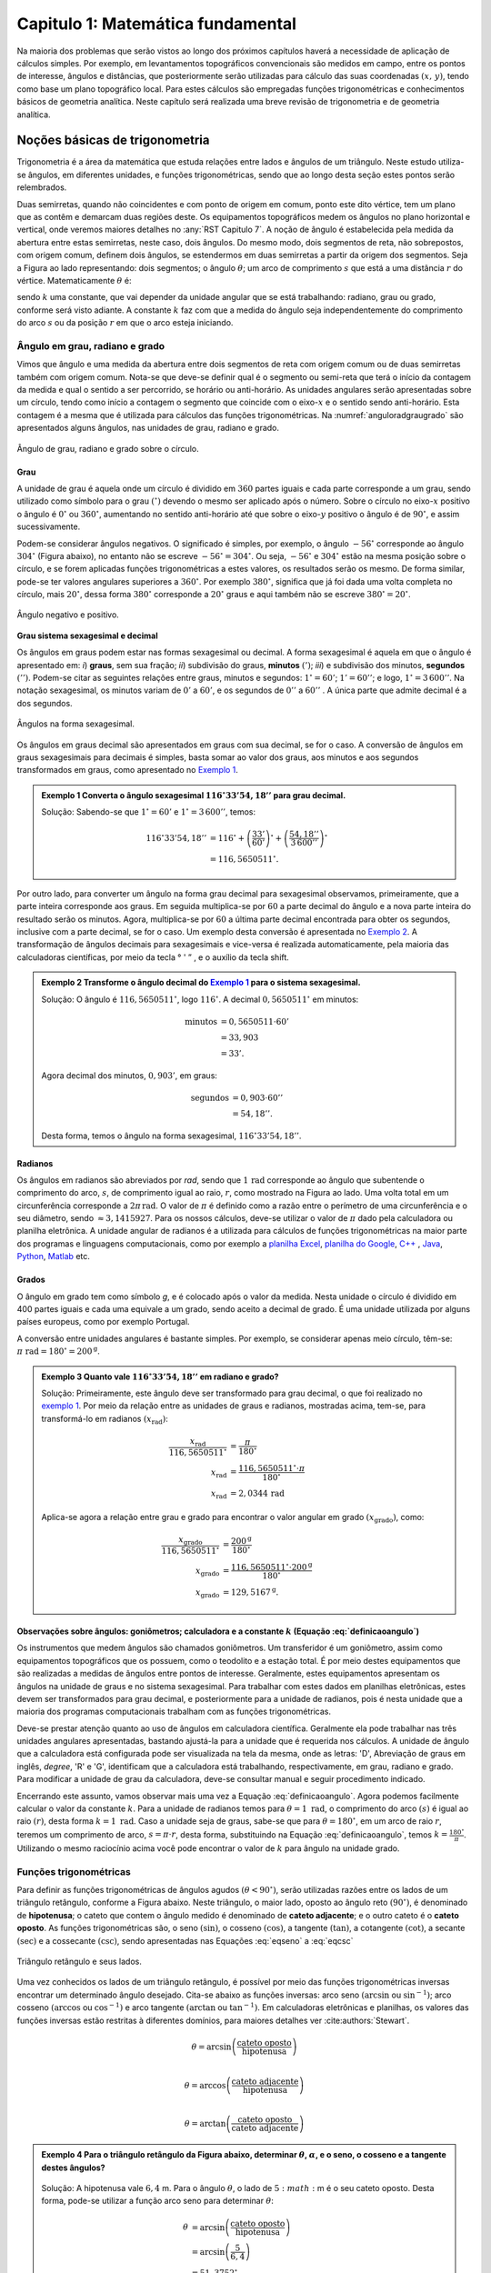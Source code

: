 .. raw:: html

    <style> .exem {color:blue; font-weight: bold} </style>

.. role:: exem

.. raw:: html

    <style> .solucao {font-weight: bold} </style>

.. role:: solucao

.. raw:: html

    <style> .blue {color:blue} </style>

.. role:: blue

.. raw:: html

    <style> .degree2sex {border:2px; border-style:solid;  border-radius: 5px; border-color:gray; padding: .1em;} </style>

.. role:: degree2sex

.. _RST Capitulo 1:

Capitulo 1: Matemática fundamental
**********************************

Na maioria dos problemas que serão vistos ao longo dos próximos capítulos
haverá a necessidade de aplicação de cálculos simples. Por exemplo,
em levantamentos topográficos convencionais são medidos em campo,
entre os pontos de interesse, ângulos e distâncias, que posteriormente
serão utilizadas para cálculo das suas coordenadas :math:`(x,\,y)`, tendo
como base um plano topográfico local. Para estes cálculos são empregadas
funções trigonométricas e conhecimentos básicos de geometria analítica.
Neste capítulo será realizada uma breve revisão de trigonometria e
de geometria analítica.

Noções básicas de trigonometria
===============================

Trigonometria é a área da matemática que estuda relações entre lados
e ângulos de um triângulo. Neste estudo utiliza-se ângulos, em diferentes
unidades, e funções trigonométricas, sendo que ao longo desta seção
estes pontos serão relembrados.

Duas semirretas, quando não coincidentes e com ponto de origem em comum, ponto este
dito vértice, tem um plano que as contêm e demarcam duas regiões deste. Os equipamentos topográficos
medem os ângulos no plano horizontal
e vertical, onde veremos maiores detalhes no :any:`RST Capitulo 7`. A noção de ângulo é estabelecida pela medida da abertura entre estas
semirretas, neste caso, dois ângulos. Do mesmo modo, dois segmentos
de reta, não sobrepostos, com origem comum, definem dois ângulos,
se estendermos em duas semirretas a partir da origem dos segmentos.
Seja a Figura ao lado representando: dois segmentos; o ângulo :math:`\theta`;
um arco de comprimento :math:`s` que está a uma distância :math:`r`
do vértice. Matematicamente :math:`\theta` é:

.. math:: \theta=k\frac{s}{r},
   :label: definicaoangulo

.. image:: /images/capitulo1/fig_angulo.png
   :scale: 40 %
   :alt: alternate text
   :align: center

sendo :math:`k` uma constante, que vai depender da unidade angular
que se está trabalhando: radiano, grau ou grado, conforme será visto
adiante. A constante :math:`k` faz com que a medida do ângulo seja independentemente
do comprimento do arco :math:`s` ou da posição :math:`r` em que o arco esteja
iniciando.

Ângulo em grau, radiano e grado
-------------------------------

Vimos que ângulo e uma medida da abertura entre dois segmentos de
reta com origem comum ou de duas semirretas também com origem comum.
Nota-se que deve-se definir qual é o segmento ou semi-reta que terá
o início da contagem da medida e qual o sentido a ser percorrido,
se horário ou anti-horário. As unidades angulares serão apresentadas
sobre um círculo, tendo como início a contagem o segmento que coincide
com o eixo-:math:`x` e o sentido sendo anti-horário. Esta contagem é a
mesma que é utilizada para cálculos das funções trigonométricas. Na
:numref:`anguloradgraugrado` são apresentados alguns ângulos,
nas unidades de grau, radiano e grado.

.. _anguloradgraugrado:

.. figure:: /images/capitulo1/fig_ang_grau_rad_grado.png
   :scale: 30 %
   :alt: map to buried treasure
   :align: center

   Ângulo de grau, radiano e grado sobre o círculo.

Grau
^^^^

A unidade de grau é aquela onde um círculo é dividido
em :math:`360` partes iguais e cada parte corresponde a um grau, sendo utilizado
como símbolo para o grau :math:`(^\circ)` devendo o mesmo ser aplicado
após o número. Sobre o círculo no eixo-:math:`x` positivo o ângulo é :math:`0^\circ`
ou :math:`360^\circ`, aumentando no sentido anti-horário até que sobre
o eixo-:math:`y` positivo o ângulo é de :math:`90^\circ`, e assim sucessivamente.

Podem-se considerar ângulos negativos. O significado é simples, por exemplo,
o ângulo :math:`-56^\circ` corresponde ao ângulo :math:`304^\circ` (Figura
abaixo), no entanto não se escreve :math:`-56^\circ=304^\circ`. Ou
seja, :math:`-56^\circ` e :math:`304^\circ` estão na mesma posição sobre
o círculo, e se forem aplicadas funções trigonométricas a estes valores,
os resultados serão os mesmo. De forma similar, pode-se ter valores
angulares superiores a :math:`360^\circ`. Por exemplo :math:`380^\circ`,
significa que já foi dada uma volta completa no círculo, mais :math:`20^\circ`,
dessa forma :math:`380^\circ` corresponde a :math:`20^\circ` graus e aqui
também não se escreve :math:`380^\circ=20^\circ`.

.. figure:: /images/capitulo1/fig_ang_neg_pos.png
   :scale: 35 %
   :alt: map to buried treasure
   :align: center

   Ângulo negativo e positivo.

**Grau sistema sexagesimal e decimal**

Os ângulos em graus podem estar nas formas sexagesimal ou decimal. A forma sexagesimal
é aquela em que o ângulo é apresentado em: *i*) **graus**,
sem sua fração; *ii*) subdivisão do graus, **minutos**
:math:`(')`; *iii*) e subdivisão dos minutos, **segundos**
:math:`('')`. Podem-se citar as seguintes relações entre graus, minutos
e segundos: :math:`1^\circ=60'`; :math:`1'=60''`; e logo, :math:`1^\circ=3\,600''`.
Na notação sexagesimal, os minutos variam de :math:`0'` a :math:`60'`, e os
segundos de :math:`0''` a :math:`60''` . A única parte que admite decimal é
a dos segundos.

.. figure:: /images/capitulo1/fig_ang_grau_sexag.png
   :scale: 35 %
   :alt: map to buried treasure
   :align: center

   Ângulos na forma sexagesimal.

Os ângulos em graus decimal são apresentados em graus com sua decimal,
se for o caso. A conversão de ângulos em graus sexagesimais para decimais
é simples, basta somar ao valor dos graus, aos minutos e aos segundos
transformados em graus, como apresentado no `Exemplo 1`_.

.. _exemplo 1:

.. admonition:: :exem:`Exemplo 1` Converta o ângulo sexagesimal :math:`116^\circ33'54,18''` para grau decimal.

    :solucao:`Solução:`
    Sabendo-se que :math:`1^\circ=60'` e :math:`1^\circ=3\,600''`, temos:

    .. math::

       116^\circ33'54,18'' &=116^\circ+\left(\frac{33'}{60'}\right)^\circ+\left(\frac{54,18''}{3\,600''}\right)^\circ\\
                           &=116,5650511^\circ.

Por outro lado, para converter um ângulo na forma grau decimal para
sexagesimal observamos, primeiramente, que a parte inteira corresponde
aos graus. Em seguida multiplica-se por :math:`60` a parte decimal do ângulo
e a nova parte inteira do resultado serão os minutos. Agora, multiplica-se
por :math:`60` a última parte decimal encontrada para obter os segundos, inclusive
com a parte decimal, se for o caso. Um exemplo desta conversão é apresentada
no `Exemplo 2`_. A transformação de ângulos decimais
para sexagesimais e vice-versa é realizada automaticamente, pela maioria
das calculadoras científicas, por meio da tecla :degree2sex:`° \' ”` ,
e o auxílio da tecla :degree2sex:`shift`.

.. _exemplo 2:

.. admonition:: :exem:`Exemplo 2` Transforme o ângulo decimal do `Exemplo 1`_ para o sistema sexagesimal.

    :solucao:`Solução:`
    O ângulo é :math:`116,5650511^\circ`, logo :math:`116^\circ`. A decimal :math:`0,5650511^\circ` em minutos:

    .. math::

       \text{minutos} & =0,5650511\cdot60'\\
                      & =33,903\\  & =33'.

    Agora decimal dos minutos, :math:`0,903'`, em graus:

    .. math::

       \text{segundos} & =0,903\cdot60''\\
                       & =54,18''.

    Desta forma, temos o ângulo na forma sexagesimal, :math:`116^\circ33'54,18''`.

Radianos
^^^^^^^^

Os ângulos em radianos são abreviados por *rad*,
sendo que :math:`1\,\mathrm{rad}` corresponde ao ângulo que subentende o comprimento
do arco, :math:`s`, de comprimento igual ao raio, :math:`r`, como mostrado na
Figura ao lado. Uma volta total em um circunferência corresponde a
:math:`2\pi\,\mathrm{rad}`. O valor de :math:`\pi` é definido como a razão entre o perímetro
de uma circunferência e o seu diâmetro, sendo :math:`\approx3,1415927`.
Para os nossos cálculos, deve-se utilizar o valor de :math:`\pi` dado pela
calculadora ou planilha eletrônica. A unidade angular de radianos
é a utilizada para cálculos de funções trigonométricas na maior parte
dos programas e linguagens computacionais, como por exemplo a
`planilha Excel <http://office.microsoft.com/pt-br/>`_,  `planilha
do Google <https://www.google.com/intl/pt-BR/sheets/about/>`_,
`C++ <http://www.open-std.org/>`_ , `Java <http://www.java.com/pt_BR/>`_,
`Python <http://www.python.org/>`_, `Matlab <http://www.mathworks.com/>`_
etc.

Grados
^^^^^^

O ângulo em grado tem como símbolo *g*, e é colocado após o valor
da medida. Nesta unidade o círculo é dividido em 400 partes iguais
e cada uma equivale a um grado, sendo aceito a decimal de grado. É
uma unidade utilizada por alguns países europeus, como por exemplo
Portugal.

A conversão entre unidades angulares é bastante simples. Por exemplo,
se considerar apenas meio círculo, têm-se: :math:`\pi\text{ rad}=180^\circ=200^{\text{g}}`.

.. admonition:: :exem:`Exemplo 3` Quanto vale :math:`116^\circ33'54,18''` em radiano e grado?

    :solucao:`Solução:`
    Primeiramente, este ângulo deve ser transformado para grau decimal, o que foi realizado no
    `exemplo 1`_. Por meio da relação entre as unidades de graus e radianos, mostradas acima,
    tem-se, para transformá-lo em radianos :math:`(x_{\text{rad}})`:

    .. math::
       \frac{x_{\text{rad}}}{116,5650511^\circ} & =\frac{\pi}{180^\circ}\\
       x_{\text{rad}} & =\frac{116,5650511^\circ\cdot\pi}{180^\circ}\\
       x_{\text{rad}} & =2,0344\,\text{rad}

    Aplica-se agora a relação entre grau e grado para encontrar o valor angular em
    grado :math:`(x_{\text{grado}})`, como:

    .. math::

       \frac{x_{\text{grado}}}{116,5650511^\circ} & =\frac{200^{\text{g}}}{180^\circ}\\
       x_{\text{grado}} & =\frac{116,5650511^\circ\cdot200^\text{g}}{180^\circ}\\
       x_{\text{grado}} & =129,5167^{\text{g}}.

Observações sobre ângulos: goniômetros; calculadora e a constante :math:`k` (Equação :eq:`definicaoangulo`)
^^^^^^^^^^^^^^^^^^^^^^^^^^^^^^^^^^^^^^^^^^^^^^^^^^^^^^^^^^^^^^^^^^^^^^^^^^^^^^^^^^^^^^^^^^^^^^^^^^^^^^^^^^^

Os instrumentos que medem ângulos são chamados goniômetros. Um transferidor
é um goniômetro, assim como equipamentos topográficos que os possuem,
como o teodolito e a estação total. É por meio destes equipamentos
que são realizadas a medidas de ângulos entre pontos de interesse.
Geralmente, estes equipamentos apresentam os ângulos na unidade de
graus e no sistema sexagesimal. Para trabalhar com estes dados em
planilhas eletrônicas, estes devem ser transformados para grau decimal,
e posteriormente para a unidade de radianos, pois é nesta unidade
que a maioria dos programas computacionais trabalham com as funções
trigonométricas.

Deve-se prestar atenção quanto ao uso de ângulos em calculadora científica.
Geralmente ela pode trabalhar nas três unidades angulares apresentadas,
bastando ajustá-la para a unidade que é requerida nos cálculos. A
unidade de ângulo que a calculadora está configurada pode ser visualizada
na tela da mesma, onde as letras: 'D', Abreviação de graus em inglês, *degree*,
'R' e 'G', identificam que a calculadora está trabalhando,
respectivamente, em grau, radiano e grado. Para modificar a unidade
de grau da calculadora, deve-se consultar manual e seguir procedimento
indicado.

Encerrando este assunto, vamos observar mais uma vez a Equação :eq:`definicaoangulo`.
Agora podemos facilmente calcular o valor da constante :math:`k`. Para
a unidade de radianos temos para :math:`\theta=1\text{ rad}`, o comprimento
do arco :math:`(s)` é igual ao raio :math:`(r)`, desta forma :math:`k=1\text{ rad}`.
Caso a unidade seja de graus, sabe-se que para :math:`\theta=180^\circ`,
em um arco de raio :math:`r`, teremos um comprimento de arco, :math:`s=\pi\cdot r`,
desta forma, substituindo na Equação :eq:`definicaoangulo`, temos
:math:`k=\frac{180^\circ}{\pi}`. Utilizando o mesmo raciocínio acima
você pode encontrar o valor de :math:`k` para ângulo na unidade grado.

Funções trigonométricas
-----------------------

Para definir as funções trigonométricas de ângulos agudos :math:`(\theta<90^\circ)`,
serão utilizadas razões entre os lados de um triângulo retângulo,
conforme a Figura abaixo. Neste triângulo, o maior lado, oposto ao
ângulo reto :math:`(90^\circ)`, é denominado de **hipotenusa**;
o cateto que contem o ângulo medido é denominado de **cateto adjacente**;
e o outro cateto é o **cateto oposto**. As funções
trigonométricas são, o seno :math:`(\sin)`, o cosseno :math:`(\cos)`, a tangente
:math:`(\tan)`, a cotangente :math:`(\cot)`, a secante :math:`(\sec)` e a cossecante
:math:`(\csc)`, sendo apresentadas nas Equações  :eq:`eqseno` a :eq:`eqcsc`

.. figure:: /images/capitulo1/fig_trian_retangulo.png
   :scale: 35 %
   :alt: fig_trian_retangulo
   :align: center

   Triângulo retângulo e seus lados.

.. math:: \sin\theta=\left(\frac{\text{cateto oposto}}{\text{hipotenusa}}\right)
    :label: eqseno

.. math:: \cos\theta=\left(\frac{\text{cateto adjacente}}{\text{hipotenusa}}\right)\\
    :label: eqcos

.. math:: \tan\theta=\left(\frac{\text{cateto oposto}}{\text{cateto adjacente}}\right)\\
    :label: eqtan

.. math:: \cot\theta=\left(\frac{\text{cateto adjacente}}{\text{cateto oposto}}\right)\\
    :label: eqcot

.. math:: \sec\theta=\left(\frac{\text{hipotenusa}}{\text{cateto adjacente}}\right)\\
    :label: eqsec

.. math:: \csc\theta=\left(\frac{\text{hipotenusa}}{\text{cateto oposto}}\right)
   :label: eqcsc

Uma vez conhecidos os lados de um triângulo retângulo, é possível
por meio das funções trigonométricas inversas encontrar um determinado
ângulo desejado. Cita-se abaixo as funções inversas: arco seno :math:`(\arcsin`
ou :math:`\sin^{-1})`; arco cosseno :math:`(\arccos` ou :math:`\cos^{-1})` e arco
tangente :math:`(\arctan` ou :math:`\tan^{-1})`. Em calculadoras eletrônicas
e planilhas, os valores das funções inversas estão restritas à diferentes
domínios, para maiores detalhes ver :cite:authors:`Stewart`.

.. math:: \theta=\arcsin\left(\frac{\text{cateto oposto}}{\text{hipotenusa}}\right)\\

.. math:: \theta=\arccos\left(\frac{\text{cateto adjacente}}{\text{hipotenusa}}\right)\\

.. math:: \theta=\arctan\left(\frac{\text{cateto oposto}}{\text{cateto adjacente}}\right)

.. admonition:: :exem:`Exemplo 4` Para o triângulo retângulo da Figura abaixo, determinar :math:`\theta`, :math:`\alpha`, e o seno, o cosseno e a tangente destes ângulos?

    .. figure:: /images/capitulo1/fig_trian_retangulo_exemplo.png
       :scale: 35 %
       :alt: fig_trian_retangulo_exemplo
       :align: center

    :solucao:`Solução:`
    A hipotenusa vale :math:`6,4` m. Para o ângulo :math:`\theta`, o lado de :math:`5:math:` m é o seu cateto oposto. Desta forma, pode-se utilizar a função arco seno para determinar :math:`\theta`:

    .. math::

       \theta & =\arcsin\left(\frac{\text{cateto oposto}}{\text{hipotenusa}}\right)\\
       & =\arcsin\left(\frac{5}{6,4}\right)\\  & =51,3752{}^\circ.

    Para calcular :math:`\alpha`, sabe-se que a soma dos ângulos internos de um triângulo é :math:`180^\circ`, logo :math:`\alpha=180^\circ-(51,3752^\circ+90^\circ)=38,6248^\circ`. As funções trigonométricas para :math:`\theta` e :math:`\alpha`:

    .. math::

       \sin\theta & =0,7813; & \cos\theta & =0,6242; & \tan\theta & =1,2515\\
       \sin\alpha & =0,6242; &\, \cos\alpha & =0,7813; &\, \tan\alpha & =0,7990

.. admonition:: :exem:`Exemplo 5` Com o objetivo de se estimar o raio da terra :math:`(R)`, um topógrafo subiu em uma montanha de
    :math:`5` km de altura, tendo vista para o oceano. Com o auxílio dos seus equipamentos, mediu-se o ângulo formado entre
    a linha horizontal que passa pelo equipamento e a reta tangente a superfície do oceano no ponto :math:`H`,
    obtendo :math:`2,26^\circ`. Por meio destas informações, determinar o raio aproximado da terra :math:`(R)`.

    .. figure:: /images/capitulo1/fig_raio_terra_exemplo.png
       :scale: 35 %
       :alt: fig_raio_terra_exemplo
       :align: center

    :solucao:`Solução:`
    A visada :math:`AH` é tangente à terra em :math:`H`. :math:`AH` é perpendicular à :math:`OH`, logo em :math:`H`, o ângulo
    é reto :math:`(90^\circ)` para o triângulo :math:`AOH`. O lado deste triângulo oposto a :math:`H` :math:`(R\mathrm{+5\:km})`
    é a hipotenusa. Percebe-se também que, o ângulo entre a linha do horizonte que passa em :math:`A` e a linha :math:`AO` é
    de :math:`90^\circ`, então o ângulo :math:`\theta` é de :math:`87,74^\circ` :math:`(90^\circ-2,26^\circ)`. Considerando
    :math:`\sin\theta` temos:

    .. math::
       \sin\theta & =\frac{R}{R+5}\\
       R & =(R+5)\sin87,74\\
       R-R\sin87,74 & =5\cdot\sin87,74\\
       R & =\frac{5\cdot\sin87,74}{1-\sin87,74}\\
       R & =6\,423,1\mathrm{\,km.}

Para as definições das funções trigonométricas em função apenas de um ângulo qualquer, utiliza-se a figura de um círculo
unitário no plano cartesiano, ou seja, de raio 1 conforme :numref:`figcirculounitario`. Os valores de :math:`\cos\theta`
e :math:`\sin\theta` correspondem a projeção do raio com o ângulo :math:`\theta` nos eixos :math:`x` e :math:`y`, respectivamente. Logo os seus
valores variam entre :math:`-1` e :math:`1`, sendo que os seus sinais mudam conforme o quadrante. Maiores detalhes podem ser
encontrados em livros de cálculo.

.. _figcirculounitario:

.. figure:: /images/capitulo1/fig_circulo_unitario.png
   :scale: 55 %
   :alt: fig_circulo_unitario
   :align: center

   Círculo unitário e os sinais por quadrante das funções :math:`\sin`, :math:`\cos` e :math:`\tan`.

.. admonition:: Entendendo o círculo unitário

   Consultar: https://phet.colorado.edu/sims/html/trig-tour/latest/trig-tour_en.html

**Lei dos senos**

Agora, considere um triângulo de lados :math:`a`, :math:`b` e :math:`c`, com os ângulos opostos a estes lados, respectivamente,
:math:`\widehat{A}`, :math:`\widehat{B}` e :math:`\widehat{C}`. A lei dos senos apresenta as relações apresentadas
na Equação :eq:`figleidossenoscosenos`. Um exemplo clássico de aplicação da lei dos senos aplicada à topografia é
apresentado no Exemplo 6.

.. figure:: /images/capitulo1/fig_leidossenoscosenos.png
   :scale: 35 %
   :alt: fig_leidossenoscosenos
   :align: center

.. math:: \frac{a}{\sin\widehat{A}}=\frac{b}{\sin\widehat{B}}=\frac{c}{\sin\widehat{C}}.
   :label: figleidossenoscosenos

.. admonition:: :exem:`Exemplo 6` Considere o esquema apresentado na Figura a seguir. Um levantamento topográfico foi realizado do lado
    esquerdo do rio, e não se tem acesso ao lado direito, onde encontra-se o ponto P. Todavia deseja-se obter a distância AP.
    Para tanto, mediu-se: com uma trena, a distância de A ao ponto B, resultando em :math:`50` m; por meio de um teodolito
    estacionado em A, visando-se sucessivamente P e B, o ângulo :math:`\alpha=37^\circ51'`; e por fim, também com o teodolito,
    agora estacionado em B, visando-se A e P, o ângulo :math:`\beta=75^\circ47'`. Por meio destas medidas, calcule a distância AP.

    .. figure:: /images/capitulo1/fig_exemp_lei_senos.png
       :scale: 35 %
       :alt: fig_exemp_lei_senos
       :align: center

    :solucao:`Solução:`
    A lei dos senos pode ser utilizada para determinar a distância do ponto inacessível P. Como dois ângulos do triângulo
    foram medidos, pode-se calcular o outro, ao qual denominaremos de :math:`\gamma`, sendo:

    .. math::

       \gamma & =180-\left(\alpha+\beta\right)\\
       & =180-\left(37^\circ51'+75^\circ47'\right)\\
       & =66^\circ22'

    Uma vez que conhecemos o lado AB=50 m, o seu ângulo oposto, :math:`\gamma=66^\circ22'`, e o ângulo
    :math:`\alpha=75^\circ47'`, oposto ao lado que queremos determinar, AP, pode-se aplicar a lei dos senos, como segue abaixo:

    .. math::

       \frac{\text{AB}}{\sin\gamma} & =\frac{\text{AP}}{\sin\beta}\\
       \frac{50\,\text{m}}{\sin66^\circ22'} & =\frac{AP}{\sin75^\circ47'}\\
       \text{AP} & =\frac{50\,\text{m}\cdot\sin75^\circ47'}{\sin66^\circ22'}\\
       \text{AP} & =52,906\,\text{m}.

**Lei dos cossenos**

A outra lei trigonométrica que vamos apresentar é a dos cossenos. Ela relaciona os lados do triângulo com um ângulo interno
interno segundo as Equações :eq:`eqleicos1`-:eq:`eqleicos2`. Pode-se utilizar estas Equações para marcação de ângulos em campo,
como será apresentado no Exemplo 7.


.. math:: a^{2}=b^{2}+c^{2}-2bc\cos\widehat{A} \,\,\,\text{então:}\,\, \widehat{A}=\arccos\left(\frac{a^{2}-\left(b^{2}+c^{2}\right)}{-2bc}\right)
   :label: eqleicos1

.. math:: b^{2}=a^{2}+c^{2}-2ac\cos\widehat{B} \,\,\,\text{então:}\,\, \widehat{B} =\arccos\left(\frac{b^{2}-\left(a^{2}+c^{2}\right)}{-2ac}\right)

.. math:: c^{2}=a^{2}+b^{2}-2ab\cos\widehat{C} \,\,\,\text{então:}\,\, \widehat{C} =\arccos\left(\frac{c^{2}-\left(a^{2}+b^{2}\right)}{-2ab}\right)
   :label: eqleicos2

.. admonition:: :exem:`Exemplo 7` Considerando que os comprimentos dos lados de um triângulo são: :math:`a=32` m, :math:`b=28` m e
    :math:`c=23` m. Determine os ângulos internos.

    :solucao:`Solução:`
    A partir da lei dos cossenos, temos para :math:`\widehat{A}`:

    .. math::
       \cos\widehat{A} & =\left(\frac{a^{2}-\left(b^{2}+c^{2}\right)}{-2bc}\right)\\
       \widehat{A} & =\arccos\left(\frac{a^{2}-\left(b^{2}+c^{2}\right)}{-2bc}\right)\\
       \widehat{A} & =\arccos\left(\frac{32^{2}-\left(28^{2}+23^{2}\right)}{-2\cdot28\cdot23}\right)=77,0336^\circ

    Para :math:`\widehat{B}`:

    .. math::
       \cos\widehat{B} & =\left(\frac{b^{2}-\left(a^{2}+c^{2}\right)}{-2ac}\right)\\
       \widehat{B} & =\arccos\left(\frac{b^{2}-\left(a^{2}+c^{2}\right)}{-2ac}\right)\\
       \widehat{B} & =\arccos\left(\frac{28^{2}-\left(32^{2}+23^{2}\right)}{-2\cdot32\cdot23}\right)=58,5054^\circ

    Uma vez que conhecemos dois ângulos internos do triângulo,
    então :math:`\widehat{C}=180-(\widehat{A}+\widehat{B})=44,4610^\circ`.

.. _Coordenada retangular e polar no plano:

Coordenada retangular e polar no plano
======================================

Para a apresentação gráfica de dados bidimensionais, é utilizado o
plano cartesiano, formado por dois eixos ortogonais entre si, denominados
de eixo-:math:`x` e eixo-:math:`y`. A posição de pontos neste sistema dar-se-á
por meio de coordenadas retangulares ou polares.

Coordenada retangular
---------------------

A coordenada retangular de um ponto é dada por sua posição horizontal
e vertical, coordenada :math:`x` e coordenada :math:`y`, respectivamente. Exemplo
do plano cartesiano e pontos com suas respectivas coordenadas
retangulares são apresentados na :numref:`figcoordretangular`.
Estas coordenadas podem estar em qualquer unidade de comprimento,
sendo que em geomática a mais comum é a de metro (m). Logicamente,
caso a unidade fosse de metro, esta figura estaria reduzida a determinada
escala (ver seção :any:`escala`).

.. _figcoordretangular:

.. figure:: /images/capitulo1/fig_coord_retangular.png
   :scale: 45 %
   :alt: figcoordretangular
   :align: center

   Posição de alguns pontos e suas coordenada retangulares.

**Distância Euclidiana**

Caso as coordenadas retangulares de dois pontos quaisquer sejam conhecidas,
por exemplo, os pontos :math:`1(x_{1},\,y_{1})` e :math:`2(x_{2},\,y_{2})` da
Figura ao lado, pode-se calcular a distância da linha reta entre eles
:math:`(d_{\mathrm{12}})`, denominada de distância Euclidiana.
Pelo teorema de Pitágoras, :math:`d_{\mathrm{12}}`:


.. figure:: /images/capitulo1/figDistEuclidiana.png
   :scale: 35 %
   :alt: figDistEuclidiana
   :align: center

.. math::
   d_{\mathrm{12}}^{2} & =\Delta x^{2}+\Delta y^{2}\\
   d_{\mathrm{12}} & =\sqrt{\left(x_{2}-x_{1}\right)^{2}+\left(y_{2}-y_{1}\right)^{2}}
   :label: distanciaeuclidiana

.. admonition:: :exem:`Exemplo 8` Qual a distância entre os pontos A e C apresentados na :numref:`figcoordretangular`?
    Considere que a unidade é o metro.

    :solucao:`Solução:`
    As coordenadas de A e C são :math:`(4,5\,\mathrm{m};\,2,1\,\mathrm{m})` e :math:`(-4,9\,\mathrm{m};\,-3,2\,\mathrm{m})`,
    respectivamente. Aplicando a Equação :eq:`distanciaeuclidiana`:

    .. math::
       d & =\sqrt{\left(x_{\text{A}}-x_{\text{C}}\right)^{2}+\left(y_{\text{A}}-y_{\text{C}}\right)^{2}}\\
       & =\sqrt{\left(4,5--4,9\right)^{2}+\left(2,1--3,2\right)^{2}}\\
       & =\sqrt{\left(4,5+4,9\right)^{2}+\left(2,1+3,2\right)^{2}}\\
       & =10,791\,\text{m}.

.. _Coordenada polar:

Coordenada polar
----------------

A coordenada polar de um ponto é dada pelo seu raio :math:`(r)`, distância entre a origem
do sistema cartesiano ao ponto, e seu ângulo :math:`(\theta)`, medido a
partir do eixo-:math:`x` positivo, sentido anti-horário, até raio. Exemplo
de coordenadas polares para os pontos A e C vistos na :numref:`figcoordretangular`
podem ser observados na :numref:`figCoordPolar`. Aprenderemos
posteriormente que em levantamentos topográficos trabalhamos com um
tipo de coordenada polar, em que o ângulo é denominado de Azimute,
e o raio o comprimento do alinhamento. Porém o ângulo de Azimute é
medido a partir do eixo-:math:`y` positivo, e o sentido de contagem angular
é o horário. Mais detalhes serão vistos posteriormente, no
:any:`RST Capitulo 7`.

.. _figCoordPolar:

.. figure:: /images/capitulo1/figCoordPolar.png
   :scale: 55 %
   :alt: _figCoordPolar
   :align: center

   Coordenadas polares para os pontos A e C da :numref:`figcoordretangular`.

Coordenada polar para retangular
--------------------------------

A transformação de coordenada polar para retangular pode ser deduzida
a partir da :numref:`figPolar2Retangular`. Considere
um ponto P, de coordenada polar :math:`(\theta_{\text{P}},\,r_{\text{P}})`.
Queremos obter sua coordenada retangular :math:`(x_{\text{P}},\,y_{\text{P}})`.
Pode-se verificar que o cateto oposto e o cateto adjacente ao ângulo
:math:`\theta_{\text{P}}` correspondem, respectivamente, à coordenada :math:`y_{\text{P}}`
e :math:`x_{\text{P}}`. Serão aplicadas as funções seno e cossenos ao ângulo
:math:`\theta`, que tem como hipotenusa :math:`r_{\text{P}}`, o que resultará
na obtenção da coordenada retangular, como apresentado nas Equações :eq:`eqcoordenadax` e
:eq:`eqcoordenadax`. Estas equações são aplicadas para pontos localizados em quaisquer
quadrante.

.. _figPolar2Retangular:

.. figure:: /images/capitulo1/figPolar2Retangular.png
   :scale: 35 %
   :alt: figPolar2Retangular
   :align: center

   Esquema gráfico para conversão entre coordenada polar e retangular.

.. math::
   \cos\theta_{\text{P}} =\frac{x_{\text{P}}}{r_{\text{P}}}

.. math::
   x_{\text{P}} =r_{\text{P}}\cos\theta_{\text{P}}
   :label: eqcoordenadax

.. math::
   \sin\theta_{\text{P}} =\frac{y_{\text{P}}}{r_{\text{P}}}\\

.. math::
   y_{\text{P}} =r_{\text{P}}\sin\theta_{\text{P}}
   :label: eqcoordenaday

.. admonition:: :exem:`Exemplo 9` Considere a coordenada polar do ponto C da :numref:`figCoordPolar`.
    Qual a sua coordenada retangular? A unidade de comprimento é o metro.

    :solucao:`Solução:`
    A coordenada polar de C é :math:`(213,147^\circ, 5,85)`. Então:

    :math:`x_{\mathrm{C}} =r_{\mathrm{C}}\cos\theta_{\mathrm{C}}=5,85\cos 213,147^\circ=-4,9\,\mathrm{m}`.

    :math:`y_{\mathrm{C}} =r_{\mathrm{C}}\sin\theta_{\mathrm{C}}=5,85\sin 213,147^\circ=-3,2\,\mathrm{m}`.

    Como era esperado, a coordenada retangular de C é a mesma apresentada na :numref:`figcoordretangular`.


.. _Coordenadaretangular2polar:

Coordenada retangular para polar
--------------------------------

Agora será apresentada a transformação de coordenada retangular para
polar. Para tanto utilizaremos mais uma vez o esquema da :numref:`figPolar2Retangular`.
Só que desta vez, a coordenada retangular de P, :math:`(x_{\text{P}},\,y_{\text{P}})`,
é que é conhecida. Uma vez que se têm os dois catetos do triângulo
retângulo, o raio de P, :math:`r_{\text{P}}`, é obtido por meio da Teorema
de Pitágoras (Equação :eq:`coordenadar`). Já o ângulo :math:`\theta_{\text{P}}`,
para este quadrante, pode ser obtido por meio da função arco tangente,
como apresentada na Equação :eq:`coordenadateta`.

A Equação :eq:`coordenadar`
é valida para pontos em qualquer quadrante. Já a Equação :eq:`coordenadateta`,
para cálculo de :math:`\theta_{p}`, é valida apenas para o primeiro quadrante,
sendo que para os demais, pode-se obtê-lo facilmente, como será apresentado
no Exemplo abaixo.

.. math::
   r_{\text{P}}=\sqrt{x_{\text{P}}^{2}+y_{\text{P}}^{2}}
   :label: coordenadar

Se :math:`x_{\mathrm{P}}` não for nulo:

.. math::
   \tan\theta_{\text{P}} & =\frac{y_{\text{P}}}{x_{\text{P}}}\\
   \theta_{\text{P}} & =\arctan\left(\frac{y_{\text{P}}}{x_{\text{P}}}\right)
   :label: coordenadateta

.. admonition:: :exem:`Exemplo 10` Considere a coordenada retangular do ponto D da :numref:`figcoordretangular`.
    Qual a sua coordenada polar? Considere que a unidade seja de metro.

    :solucao:`Solução:`
    A coordenada retangular de D é :math:`(4,9\,\mathrm{m};\,-1,3\,\mathrm{m})`. Ela é novamente
    mostrada na Figura ao abaixo.

    .. figure:: /images/capitulo1/figExemReta2Poloar.png
       :scale: 35 %
       :alt: figExemReta2Poloar
       :align: center

    Observe que a projeção da coordenada e
    o raio de D, :math:`r_{\text{D}}`, resultam em um triângulo retângulo,
    em que, :math:`4,9` m é o cateto adjacente a :math:`\alpha`, e :math:`1,3` m é o cateto
    oposto, podendo-se calcular :math:`\alpha`:

    .. math::
       \tan\alpha & =\frac{y_{\text{D}}}{x_{\text{D}}}\\
       \alpha & =\arctan\left(\frac{y_{\text{D}}}{x_{\text{D}}}\right)=\arctan\left(\frac{1,3}{4,9}\right)=14,8586^\circ.

    Agora pode-se calcular :math:`\theta_{\mathrm{D}}`, pois, :math:`\theta_{\mathrm{D}}=360^\circ-\alpha=345,1414^\circ`.
    Para se calcular :math:`r_{\text{D}}`, temos:

    :math:`r_\text{D}=\sqrt{x_{\text{D}}^{2}+y_{\text{D}}^2}=\sqrt{4,9^2+1,3^2}=5,07\,\text{m}.`

    Desta forma, a coordenada polar de D é :math:`(345,1414^\circ;\,5,07\,\mathrm{m})`.

.. _secAreasdefiguras:

Áreas de figuras elementares no plano
=====================================

**Área de um retângulo**

Sejam os lados de um retângulo, :math:`a` e :math:`b`. A sua área :math:`(A)` é calculada
pelo produto dos seus lados:

.. math::
   A=ab.

.. admonition:: :exem:`Exemplo 11`  Qual a área de um sala retangular, onde os lados medem :math:`5,3` m e :math:`7,9` m.

    :solucao:`Solução:`

    .. math::

       A & =ab \\
       & =5,3\cdot7,9 \\
       & =41,87\,\text{m}^{2}.

**Área de triângulo**

A área de um triângulo pode ser calculada de diversas formas, dependendo dos dados disponíveis, se os comprimentos dos
lados e/ou ângulos internos. Considere o triângulo da Figura ao lado. Caso sejam conhecidas(os)

.. figure:: /images/capitulo1/figAreaDeTriangulo.png
   :scale: 35 %
   :alt: figExemReta2Poloar
   :align: center

- a sua altura :math:`(h)` e a base (nesta Figura o lado :math:`b`), a área será:

.. math::
   A=\frac{bh}{2}.

.. admonition:: :exem:`Exemplo 12` Qual aárea de triângulo onde a base mede :math:`15,9` m e a altura :math:`9` m.

    :solucao:`Solução:`

    .. math::
       A & =\frac{bh}{2} \\
       & =\frac{15,9\cdot9}{2} \\
       & =71,55\,\text{m}^{2}

- dois lados, :math:`a` e :math:`b`, e o ângulo formado entre eles, :math:`\alpha`, a área será:

.. math::
   A=\frac{1}{2}ab\sin\alpha;

.. admonition:: :exem:`Exemplo 13` Qual a área de triângulo em que dois lados medem :math:`3,1\,\text{m}` e
    :math:`6,8\,\text{m}`, e o ângulo entre eles é de :math:`34^\circ`.

    :solucao:`Solução:`

    .. math::
       A & =\frac{1}{2}ab\sin\alpha \\
       &=\frac{1}{2}3,1\cdot6,8\sin34^\circ \\
       &=5,89\,\text{m}^2.

- os comprimentos dos três lados do triângulo, :math:`a,\,b,\,\mathrm{e}\:c`, usa-se a fórmula de Heron, também conhecida como a fórmula do semiperímetro, em que a área é:

.. math::
   A=\sqrt{p\left(p-a\right)\left(p-b\right)\left(p-c\right)}
   :label: semiperímetro

em que :math:`p` é semiperímetro:

.. math::
   p=\frac{a+b+c}{2}.

.. admonition:: :exem:`Exemplo 14` Qual a área de um triângulo de lados medem :math:`10,3` m, :math:`5,4` m e :math:`6,0` m.

    :solucao:`Solução:`
    O semiperímetro:

    .. math::
       p & =\frac{a+b+c}{2} \\
       &=\frac{10,3+5,4+6,0}{2} \\
       &=10,85\,\textrm{m}.

    A área será:

    .. math::
       A & =\sqrt{p\left(p-a\right)\left(p-b\right)\left(p-c\right)} \\
       &=\sqrt{10,85\left(10,85-10,3\right)\left(10,85-5,4\right)\left(10,85-6\right)}\\
       &=12,56\,\text{m}^{2}.

**Área de trapézio**

Chamam-se de bases de um trapézio os seus lados paralelos e, sua altura,
a distância que separa estes dois lados. A área de um trapézio é calculada pela soma da bases, :math:`b_{1}` e
:math:`b_{2}`,  multiplicada pela altura :math:`(h)` dividida por dois, isto é:

.. figure:: /images/capitulo1/figAreaTrabezio.png
   :scale: 35 %
   :alt: figAreaTrabezio
   :align: center

.. math::
   A=\frac{1}{2}(b_{1}+b_{2})h.

.. admonition:: :exem:`Exemplo 15` Uma praça pública tem a forma de um trapézio, sendo medidos os lados paralelos
    de :math:`50,7` m e :math:`80,4` m e a distância entre eles de :math:`12` m, calcular á área
    da praça.

    :solucao:`Solução:`

    .. math::
       A & =\frac{1}{2}(b_{1}+b_{2})h \\
       &=\frac{1}{2}(50,7+80,4)12 \\
       &=786,6\,\text{m}^{2}.

**Área de um círculo**

Para uma círculo, pode ser conhecido o seu raio :math:`R` ou o seu diâmetro,
:math:`D\:(2R)`. Se o :math:`R` é conhecido, a sua área é:

.. math::
   A=\pi R^{2}.

Caso seja conhecido o diâmetro :math:`(D)`:

.. math::
   A=\frac{\pi}{4}D^{2}.

.. admonition:: :exem:`Exemplo 16`  Uma caixa de água tem diâmetro de :math:`1,2` m. Qual a área de superfície que ela ocupa.

    :solucao:`Solução:`
    Conhecendo-se o diâmetro temos:

    .. math::
       A & =\frac{\pi}{4}D^{2} \\
       &=\frac{\pi}{4}1,2^{2} \\
       &=1,13 \,\text{m}^{2}.

**Área de um setor de círculo**

Seja :math:`\alpha`, em graus, o ângulo da área do setor de círculo a
ser calculado. Temos, quando se conhece o raio :math:`(R)`:

.. figure:: /images/capitulo1/figAreaSetorCirculo.png
   :scale: 35 %
   :alt: figAreaSetorCirculo.png
   :align: center

.. math::
   A=\left(\frac{\alpha}{360^\circ}\right)\pi R^{2}.

Caso o diâmetro :math:`(D)` seja conhecido:

.. math::
   A=\left(\frac{\alpha}{360^\circ}\right)\frac{\pi}{4}D^{2}.

.. admonition:: :exem:`Exemplo 17` Calcule a área de um setor de :math:`5^\circ` de uma circunferência de :math:`R` igual
    a :math:`3` m.

    :solucao:`Solução:`

    .. math::
       A & =\left(\frac{\alpha}{360^\circ}\right)\pi R^{2} \\
       &=\left(\frac{5^\circ}{360^\circ}\right)\pi3^{2}  \\
       &=0,393\,\text{m}^2.

.. admonition:: Sugestão de aula prática

   **Uso de planilha eletrônica para solução de problemas em matemática**

   *Objetivo*:  apresentar o uso de planilhas eletrônicas para a resolução de problemas em topografia. É sugerida a utilização da planilha de cálculo *Calc*, presente no pacote *libreoffice*, que é diponível gratuitamente. Para obtê-lo e encontrar maiores informações, consultar a página: https://www.libreoffice.org.

   Serão apresentados os operadores e algumas funções matemáticas, onde, uma vez sabendo utilizá-las, é possível resolver grande parte dos problemas de topografia.

   Como roteiro:

   - apresentação dos operadores matemáticos: soma :math:`(+)`, subtração :math:`(-)`, multiplicação :math:`(*)`, divisão :math:`(\backslash)` e potência :math:`(\wedge)`;
   - apresentação das funções seno, cosseno, tangente, arco cosseno, etc

Exercícios
==========

:exem:`1)` Com o triângulo da Figura abaixo, de coordenada
:math:`R(12,3\,\text{m},\,6,1\,\text{m})`,
calcular os ângulos :math:`\alpha`, :math:`\beta,` e o seno, cosseno e tangente
destes ângulos.

.. figure:: /images/capitulo1/exer_1_1.png
   :scale: 40 %
   :alt: exer_1_1.png
   :align: center

:exem:`Resp.:` :math:`\alpha=26,3784^\circ`; :math:`\beta=63,6216^\circ`; :math:`\sin\alpha=0,4443`; :math:`\cos\alpha=0,89588`; :math:`\tan\alpha=0,49593`;
:math:`\sin\beta=0,89588`; :math:`\cos\beta=0,4443`; :math:`\tan\beta=2,0163`.

----

:exem:`2)` Converter :math:`0,0006^\circ` para segundos.

:exem:`Resp.:` :math:`2,16''`.

----

:exem:`3)` Expressar :math:`2,32\,\mathrm{rad}` e :math:`1,25\,\mathrm{rad}` em graus decimais.

:exem:`Resp.:` :math:`132,926^\circ`; :math:`71,619^\circ`.

----

:exem:`4)` Converter :math:`10^\circ15'39''` para graus decimais.

:exem:`Resp.:` :math:`10,26083333`.

----

:exem:`5)` Converter :math:`11^\circ50'3''` para radianos.

:exem:`Resp.:` :math:`0,207` rad.

----

:exem:`6)` Um triângulo tem lados :math:`a=7,5\,\text{m}`, :math:`b=8,9\,\text{m}`
e :math:`c=10,2\,\text{m}`. Calcule:
i) a área (:math:`\text{m}^2` e ha); ii) os ângulos internos.

:exem:`Resp.:`  :math:`32,437\,\text{m}^2`; :math:`0,003243` ha; :math:`\hat{a}=45,614^\circ`;
:math:`\hat{b}=57,999^\circ`; :math:`\hat{c}=76,387^\circ`.

----

:exem:`7)` Utilizando calculadora, calcule o seno, cosseno e tangente de :math:`22,3^\circ`, :math:`42,6^\circ`,
:math:`51,3^\circ`, :math:`89,1^\circ` e :math:`76,5^\circ`.

:exem:`Resp.:` Tabela abaixo.

.. table:: Resposta exercício 7

    ========================== ================= ================== ===================
    Ângulo :math:`(^\circ)`    seno              cosseno            tan
    ========================== ================= ================== ===================
    :math:`22,3`               :math:`0,37946`   :math:`0,92521`    :math:`0,41013`
    :math:`42,6`               :math:`0,67688`   :math:`0,73610`    :math:`0,91955`
    :math:`51,3`               :math:`0,78043`   :math:`0,62524`    :math:`1,24820`
    :math:`89,1`               :math:`0,99988`   :math:`0,01571`    :math:`63,65674`
    :math:`76,5`               :math:`0,97237`   :math:`0,23345`    :math:`4,16530`
    ========================== ================= ================== ===================

----

:exem:`8)` Um topógrafo necessita determinar a distância entre :math:`A` e :math:`B`, mostrados
na Figura ao lado. Infelizmente, seu equipamento de medição eletrônica
de distância não está funcionando. Devido a isto: em :math:`A`, o topógrafo
mediu o ângulo de :math:`88^\circ`; determinou a distância :math:`AC=159,49` m;
e em :math:`C` mediu de :math:`51^\circ`. Calcule o comprimento :math:`AB`.


.. figure:: /images/capitulo1/exer_1_8.png
   :scale: 40 %
   :alt: exer_1_8.png
   :align: center

:exem:`Resp.:`  :math:`AB=188,927` m.

----

:exem:`9)` Dadas as coordenadas retangulares dos pontos: **A**:math:`(5,\,-19)`,
**B**:math:`(-23,\,-10)`, **C**:math:`(-29,\,4)`, **D**:math:`(13,\,11)`.
Calcular as respectivas coordenadas polares.

:exem:`Resp.:` **A**:math:`(284,7436^\circ,\, 19,6468)`; **B**:math:`(203,4986^\circ,\, 25,0798)`;
**C**:math:`(172,1467^\circ,\, 29,2745)`; **D**:math:`(40,23636^\circ,\, 17,0293)`.

----

:exem:`10)` Dadas as coordenadas polares dos pontos: **A**:math:`(72,9\text{m}, 314^\circ27')`;
**B**:math:`(58,1\text{m}, 260^\circ22')`; **C**:math:`(100,9\text{m}, 118^\circ41')`;
**D**:math:`(29,3\text{m}, 25^\circ28')`, calcular as respectivas
coordenadas retangulares.

:exem:`Resp.:`  **A**:math:`(51,05089,\,-52,0405)`; **B**:math:`(-9,72259,\,-57,2807)`;
**C**:math:`(-48,4288,\,88,51814)`; **D**:math:`26,45308,\,12,59859)`

----

:exem:`11)`  Com o objetivo de se estimar o raio da terra :math:`(R)`, um topógrafo subiu
em uma montanha de :math:`3,0` km de altura, tendo vista para o oceano. Com
o auxílio dos seus equipamentos, mediu-se o ângulo formado entre a
linha horizontal que passa pelo equipamento e a reta tangente a superfície
do oceano no ponto :math:`H`, obtendo :math:`1^\circ46'`. Determinar o raio
da terra aproximado, por meio destas medidas.

.. figure:: /images/capitulo1/exer_1_11.png
   :scale: 40 %
   :alt: exer_1_11.png
   :align: center

:exem:`Resp.:`  :math:`6\,308,3\,\text{km}`.

----

:exem:`12)` Com o objetivo de determinar a altura da árvore da Figura ao lado, o engenheiro
mediu, com o auxílio de um clinômetro (equipamento que mede ângulo
vertical), o ângulo vertical entre a sua posição e o topo da árvore.
Com uma trena, também mediu a distância horizontal à árvore. Sabendo
que o engenheiro mede :math:`1,80` m, qual é a altura da árvore?

.. figure:: /images/capitulo1/exer_1_12.png
   :scale: 40 %
   :alt: exer_1_12.png
   :align: center

:exem:`Resp.:`  :math:`20,546\,\text{m}`.

----

:exem:`13)` Determinar a altura :math:`H` do levantamento realizado conforme Figura ao lado, sendo
as medidas de distância em metros.

.. figure:: /images/capitulo1/exer_1_13.png
   :scale: 40 %
   :alt: exer_1_13.png
   :align: center

:exem:`Resp.:`  Altura = :math:`18,466\,\text{m}`.

----

:exem:`14)` Deseja-se medir a altura da torre da igreja ao lado. A distância horizontal
foi medida a partir do prédio, como mostrado, e dois ângulos verticais
foram determinados, em relação a base e ao topo da igreja. Qual a
altura da igreja?

.. figure:: /images/capitulo1/exer_1_14.png
   :scale: 40 %
   :alt: exer_1_14.png
   :align: center

:exem:`Resp.:`  Altura = :math:`31,275\,\text{m}`.

----

:exem:`15)` Com a finalidade de determinar a altura de um morro, foram medidas a distância
horizontal entre a base do morro ao primeiro ponto :math:`(200\,\text{m})`, onde nesta
primeira posição determinou-se o ângulo vertical em relação topo do
morro, conforme esquema ao lado. A partir deste ponto à outro, distante
:math:`300\,\text{m}` (percorrendo a mesma direção), mediu-se novamente o ângulo vertical
em relação ao topo do morro. Com estas medidas medidas calcular :math:`x`
e :math:`h`.

.. figure:: /images/capitulo1/exer_1_15.png
   :scale: 40 %
   :alt: exer_1_15.png
   :align: center

:exem:`Resp.:`  :math:`x=140,628\,\text{m}` e :math:`h=340,628\,\text{m}`.

----

:exem:`16)` Calcule a área de um triângulo retângulo de base :math:`20,0\,\text{m}` e
altura de :math:`14,2\,\text{m}`.

:exem:`Resp.:`  :math:`142\,\text{m}^2`.

----

:exem:`17)` Dado o triângulo da Figura ao lado, calcule qual o comprimento dos lados
:math:`x` e :math:`y`.

.. figure:: /images/capitulo1/exer_1_17.png
   :scale: 40 %
   :alt: exer_1_17.png
   :align: center

:exem:`Resp.:`  :math:`x=571,93\,\text{m}`; :math:`y=660,069`.

----

:exem:`18)` Dado o triângulo abaixo, contendo: as coordenadas dos vértices :math:`A(20
\text{ m};\,30 \text{ m})` e :math:`B(40 \text{ m};\,70 \text{ m})`. Calcular os comprimentos dos
lados :math:`AB` e :math:`AC` e a sua área.

.. figure:: /images/capitulo1/exer_1_18.png
   :scale: 40 %
   :alt: exer_1_18.png
   :align: center

:exem:`Resp.:`  :math:`AB=44,721\,\text{m}`; :math:`AC=49,594\,\text{m}`; área de :math:`774,5\,\mathrm{m}^2`.

----

:exem:`19)` Calcular a área do polígono formado pelos vértices :math:`1,\,2,\,3` e :math:`4`, sabendo-se
que: :math:`\alpha=77^\circ40'`; :math:`\beta=23^\circ10'`; :math:`\gamma=39^\circ5'`; :math:`1(60,0\,\text{m;}\,45,0\,\text{m})`;
:math:`3(10,0\,\text{m;}\,11,0\,\text{m})`; :math:`\text{DH}_{12}=44\,\text{m}`.

.. figure:: /images/capitulo1/exer_1_19.png
   :scale: 40 %
   :alt: exer_1_19.png
   :align: center

:exem:`Resp.:`  área = :math:`1\,553,941\,\text{m}^{2}`.

----

:exem:`20)` Do triângulo abaixo, contendo a distância do alinhamento :math:`CB=69,43\,\text{m}`,
Calcular os comprimentos dos lados :math:`AB` e :math:`AC` e a sua área.

.. figure:: /images/capitulo1/exer_1_20.png
   :scale: 40 %
   :alt: exer_1_20.png
   :align: center

:exem:`Resp.:`  :math:`AB = 57,095\,\text{m}`; :math:`AC = 49,594\,\text{m}`; área
de :math:`1397,850\,\text{m}^2`.

----

:exem:`21)` Dado um triângulo retângulo de catetos :math:`a=3,6\,\text{m}` e :math:`b=4,7\,\text{m}`. Encontrar a hipotenusa. Calcule os ângulos
internos.

:exem:`Resp.:`  Hipotenusa = :math:`5,920\,\text{m}`; :math:`\hat{a}=37,450^\circ`;
:math:`\hat{b}=52,549^\circ`; :math:`\hat{c}=90^\circ`.
